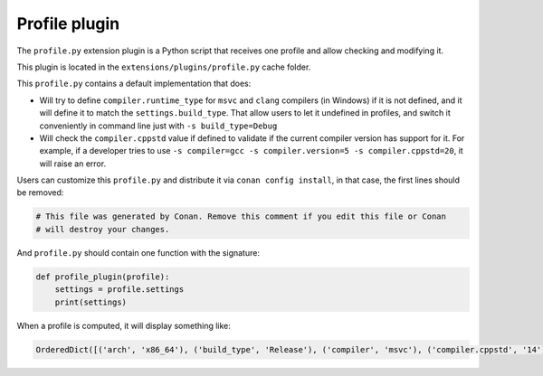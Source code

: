 .. _reference_extensions_profile_plugin:

Profile plugin
---------------

The ``profile.py`` extension plugin is a Python script that receives one profile and allow
checking and modifying it.

This plugin is located in the ``extensions/plugins/profile.py`` cache folder.

This ``profile.py`` contains a default implementation that does:

- Will try to define ``compiler.runtime_type`` for ``msvc`` and ``clang`` compilers (in Windows) if it is not defined, and it will define it to match the ``settings.build_type``.
  That allow users to let it undefined in profiles, and switch it conveniently in command line just with ``-s build_type=Debug``
- Will check the ``compiler.cppstd`` value if defined to validate if the current compiler version has support for it. For example, if a developer
  tries to use ``-s compiler=gcc -s compiler.version=5 -s compiler.cppstd=20``, it will raise an error.



Users can customize this ``profile.py`` and distribute it via ``conan config install``, in that case, the first lines should be removed:

.. code-block:: python

    # This file was generated by Conan. Remove this comment if you edit this file or Conan
    # will destroy your changes.


And ``profile.py`` should contain one function with the signature:

.. code-block:: python

    def profile_plugin(profile):
        settings = profile.settings
        print(settings)


When a profile is computed, it will display something like:

.. code-block:: bash

    OrderedDict([('arch', 'x86_64'), ('build_type', 'Release'), ('compiler', 'msvc'), ('compiler.cppstd', '14'), ('compiler.runtime', 'dynamic'), ('compiler.runtime_type', 'Release'), ('compiler.version', '192'), ('os', 'Windows')])


.. seealso::

    - See the documentation about the :ref:`Conan profiles <reference_config_files_profiles>`.
